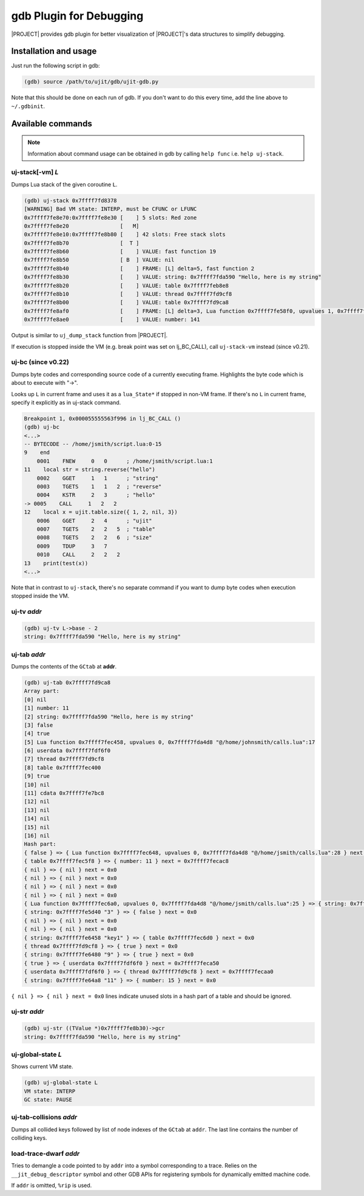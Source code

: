 .. _test-gdb-plugin:

gdb Plugin for Debugging
========================

|PROJECT| provides gdb plugin for better visualization of |PROJECT|'s data structures to simplify debugging.

Installation and usage
----------------------

Just run the following script in gdb:

.. code::

    (gdb) source /path/to/ujit/gdb/ujit-gdb.py

Note that this should be done on each run of gdb. If you don't want to do this every time, add the line above to ``~/.gdbinit``.

Available commands
------------------

.. note::

    Information about command usage can be obtained in gdb by calling ``help func`` i.e. ``help uj-stack``.

uj-stack[-vm] *L*
^^^^^^^^^^^^^^^^^

Dumps Lua stack of the given coroutine ``L``.

.. code::

    (gdb) uj-stack 0x7ffff7fd8378
    [WARNING] Bad VM state: INTERP, must be CFUNC or LFUNC
    0x7ffff7fe8e70:0x7ffff7fe8e30 [    ] 5 slots: Red zone
    0x7ffff7fe8e20                [   M]
    0x7ffff7fe8e10:0x7ffff7fe8b80 [    ] 42 slots: Free stack slots
    0x7ffff7fe8b70                [  T ]
    0x7ffff7fe8b60                [    ] VALUE: fast function 19
    0x7ffff7fe8b50                [ B  ] VALUE: nil
    0x7ffff7fe8b40                [    ] FRAME: [L] delta=5, fast function 2
    0x7ffff7fe8b30                [    ] VALUE: string: 0x7ffff7fda590 "Hello, here is my string"
    0x7ffff7fe8b20                [    ] VALUE: table 0x7ffff7feb8e8
    0x7ffff7fe8b10                [    ] VALUE: thread 0x7ffff7fd9cf8
    0x7ffff7fe8b00                [    ] VALUE: table 0x7ffff7fd9ca8
    0x7ffff7fe8af0                [    ] FRAME: [L] delta=3, Lua function 0x7ffff7fe58f0, upvalues 1, 0x7ffff7fda4d8 "@/home/ibondarev/calls.lua":1
    0x7ffff7fe8ae0                [    ] VALUE: number: 141

Output is similar to ``uj_dump_stack`` function from |PROJECT|.

If execution is stopped inside the VM (e.g. break point was set on lj_BC_CALL), call ``uj-stack-vm`` instead (since v0.21).

uj-bc (since v0.22)
^^^^^^^^^^^^^^^^^^^

Dumps byte codes and corresponding source code of a currently executing frame. Highlights the byte code which is about to execute with "->".

Looks up ``L`` in current frame and uses it as a ``lua_State*`` if stopped in non-VM frame. If there's no ``L`` in current frame, specify it explicitly as in uj-stack command.

.. code::

    Breakpoint 1, 0x000055555563f996 in lj_BC_CALL ()
    (gdb) uj-bc
    <...>
    -- BYTECODE -- /home/jsmith/script.lua:0-15
    9    end
        0001    FNEW     0   0      ; /home/jsmith/script.lua:1
    11    local str = string.reverse("hello")
        0002    GGET     1   1      ; "string"
        0003    TGETS    1   1   2  ; "reverse"
        0004    KSTR     2   3      ; "hello"
    -> 0005    CALL     1   2   2
    12    local x = ujit.table.size({ 1, 2, nil, 3})
        0006    GGET     2   4      ; "ujit"
        0007    TGETS    2   2   5  ; "table"
        0008    TGETS    2   2   6  ; "size"
        0009    TDUP     3   7
        0010    CALL     2   2   2
    13    print(test(x))
    <...>

Note that in contrast to ``uj-stack``, there's no separate command if you want to dump byte codes when execution stopped inside the VM.

uj-tv *addr*
^^^^^^^^^^^^

.. code::

    (gdb) uj-tv L->base - 2
    string: 0x7ffff7fda590 "Hello, here is my string"

uj-tab *addr*
^^^^^^^^^^^^^

Dumps the contents of the ``GCtab`` at **addr**.

.. code::

    (gdb) uj-tab 0x7ffff7fd9ca8
    Array part:
    [0] nil
    [1] number: 11
    [2] string: 0x7ffff7fda590 "Hello, here is my string"
    [3] false
    [4] true
    [5] Lua function 0x7ffff7fec458, upvalues 0, 0x7ffff7fda4d8 "@/home/johnsmith/calls.lua":17
    [6] userdata 0x7ffff7fdf6f0
    [7] thread 0x7ffff7fd9cf8
    [8] table 0x7ffff7fec400
    [9] true
    [10] nil
    [11] cdata 0x7ffff7fe7bc8
    [12] nil
    [13] nil
    [14] nil
    [15] nil
    [16] nil
    Hash part:
    { false } => { Lua function 0x7ffff7fec648, upvalues 0, 0x7ffff7fda4d8 "@/home/jsmith/calls.lua":28 } next = 0x0
    { table 0x7ffff7fec5f8 } => { number: 11 } next = 0x7ffff7fecac8
    { nil } => { nil } next = 0x0
    { nil } => { nil } next = 0x0
    { nil } => { nil } next = 0x0
    { nil } => { nil } next = 0x0
    { Lua function 0x7ffff7fec6a0, upvalues 0, 0x7ffff7fda4d8 "@/home/jsmith/calls.lua":25 } => { string: 0x7ffff7fe5818 "str" } next = 0x0
    { string: 0x7ffff7fe5d40 "3" } => { false } next = 0x0
    { nil } => { nil } next = 0x0
    { nil } => { nil } next = 0x0
    { string: 0x7ffff7fe6458 "key1" } => { table 0x7ffff7fec6d0 } next = 0x0
    { thread 0x7ffff7fd9cf8 } => { true } next = 0x0
    { string: 0x7ffff7fe6480 "9" } => { true } next = 0x0
    { true } => { userdata 0x7ffff7fdf6f0 } next = 0x7ffff7feca50
    { userdata 0x7ffff7fdf6f0 } => { thread 0x7ffff7fd9cf8 } next = 0x7ffff7fecaa0
    { string: 0x7ffff7fe64a8 "11" } => { number: 15 } next = 0x0

``{ nil } => { nil } next = 0x0`` lines indicate unused slots in a hash part of a table and should  be ignored.

uj-str *addr*
^^^^^^^^^^^^^

.. code::

    (gdb) uj-str ((TValue *)0x7ffff7fe8b30)->gcr
    string: 0x7ffff7fda590 "Hello, here is my string"

uj-global-state *L*
^^^^^^^^^^^^^^^^^^^

Shows current VM state.

.. code::

    (gdb) uj-global-state L
    VM state: INTERP
    GC state: PAUSE

uj-tab-collisions *addr*
^^^^^^^^^^^^^^^^^^^^^^^^

Dumps all collided keys followed by list of node indexes of the ``GCtab`` at ``addr``. The last line contains the number of colliding keys.

load-trace-dwarf *addr*
^^^^^^^^^^^^^^^^^^^^^^^

Tries to demangle a code pointed to by ``addr`` into a symbol corresponding to a trace. Relies on the ``__jit_debug_descriptor`` symbol and other GDB APIs for registering symbols for dynamically emitted machine code.

If ``addr`` is omitted, ``%rip`` is used.
